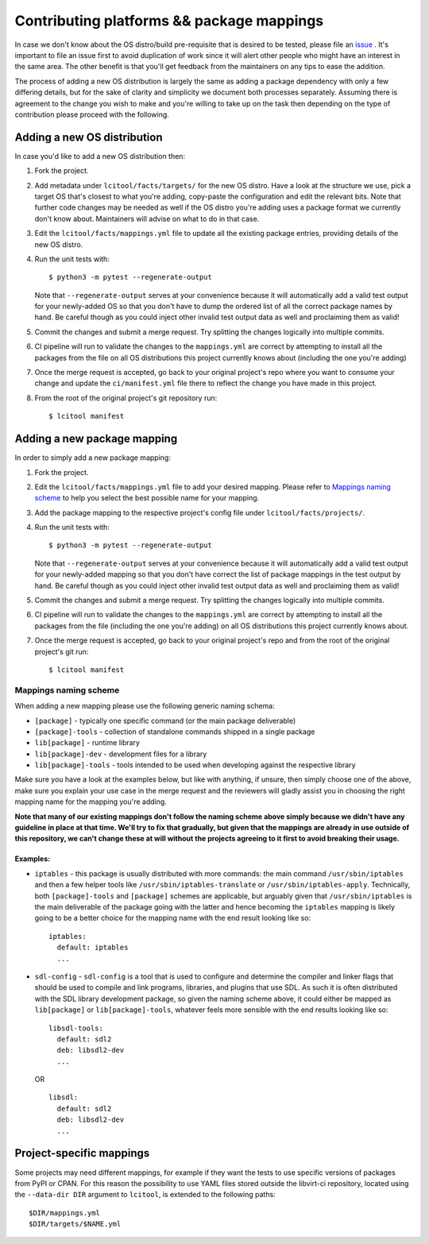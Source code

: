 Contributing platforms && package mappings
==========================================

In case we don't know about the OS distro/build pre-requisite that is desired
to be tested, please file an
`issue <https://gitlab.com/libvirt/libvirt-ci/-/issues/new>`__ . It's important
to file an issue first to avoid duplication of work since it will alert other
people who might have an interest in the same area. The other benefit is that
you'll get feedback from the maintainers on any tips to ease the addition.

The process of adding a new OS distribution is largely the same as adding a
package dependency with only a few differing details, but for the sake of
clarity and simplicity we document both processes separately.
Assuming there is agreement to the change you wish to make and you're willing
to take up on the task then depending on the type of contribution please
proceed with the following.

Adding a new OS distribution
----------------------------

In case you'd like to add a new OS distribution then:

#. Fork the project.

#. Add metadata under ``lcitool/facts/targets/``
   for the new OS distro. Have a look at the structure we use, pick a target
   OS that's closest to what you're adding, copy-paste the configuration and
   edit the relevant bits.
   Note that further code changes may be needed as well if the OS distro
   you're adding uses a package format we currently don't know about.
   Maintainers will advise on what to do in that case.

#. Edit the ``lcitool/facts/mappings.yml`` file to update all the
   existing package entries, providing details of the new OS distro.

#. Run the unit tests with::

   $ python3 -m pytest --regenerate-output

   Note that ``--regenerate-output`` serves at your convenience because it will
   automatically add a valid test output for your newly-added OS so that
   you don't have to dump the ordered list of all the correct package names
   by hand. Be careful though as you could inject other invalid test output
   data as well and proclaiming them as valid!

#. Commit the changes and submit a merge request. Try splitting the changes
   logically into multiple commits.

#. CI pipeline will run to validate the changes to the ``mappings.yml``
   are correct by attempting to install all the packages from the file on all
   OS distributions this project currently knows about
   (including the one you're adding)

#. Once the merge request is accepted, go back to your original project's
   repo where you want to consume your change and update the
   ``ci/manifest.yml`` file there to reflect the change you have made in this
   project.

#. From the root of the original project's git repository run::

   $ lcitool manifest

Adding a new package mapping
----------------------------

In order to simply add a new package mapping:

#. Fork the project.

#. Edit the ``lcitool/facts/mappings.yml`` file to add your desired
   mapping. Please refer to `Mappings naming scheme`_ to help you select the
   best possible name for your mapping.

#. Add the package mapping to the respective project's config file under
   ``lcitool/facts/projects/``.

#. Run the unit tests with::

   $ python3 -m pytest --regenerate-output

   Note that ``--regenerate-output`` serves at your convenience because it will
   automatically add a valid test output for your newly-added mapping so that
   you don't have correct the list of package mappings in the test output
   by hand. Be careful though as you could inject other invalid test output
   data as well and proclaiming them as valid!

#. Commit the changes and submit a merge request. Try splitting the changes
   logically into multiple commits.

#. CI pipeline will run to validate the changes to the ``mappings.yml``
   are correct by attempting to install all the packages from the file
   (including the one you're adding) on all OS distributions this project
   currently knows about.

#. Once the merge request is accepted, go back to your original project's
   repo  and from the root of the original project's git run::

   $ lcitool manifest

Mappings naming scheme
~~~~~~~~~~~~~~~~~~~~~~
When adding a new mapping please use the following generic naming schema:

* ``[package]`` - typically one specific command (or the main package deliverable)

* ``[package]-tools`` - collection of standalone commands shipped in a single
  package

* ``lib[package]`` - runtime library

* ``lib[package]-dev`` - development files for a library

* ``lib[package]-tools`` - tools intended to be used when developing against
  the respective library

Make sure you have a look at the examples below, but like with anything, if
unsure, then simply choose one of the above, make sure you explain your use
case in the merge request and the reviewers will gladly assist you in choosing
the right mapping name for the mapping you're adding.

**Note that many of our existing mappings don't follow the naming scheme above
simply because we didn't have any guideline in place at that time. We'll try to
fix that gradually, but given that the mappings are already in use outside of
this repository, we can't change these at will without the projects agreeing to
it first to avoid breaking their usage.**

Examples:
^^^^^^^^^

* ``iptables`` - this package is usually distributed with more commands: the
  main command ``/usr/sbin/iptables`` and then a few helper tools like
  ``/usr/sbin/iptables-translate`` or ``/usr/sbin/iptables-apply``. Technically,
  both ``[package]-tools`` and ``[package]`` schemes are applicable, but
  arguably given that ``/usr/sbin/iptables`` is the main deliverable of the
  package going with the latter and hence becoming the ``iptables`` mapping is
  likely going to be a better choice for the mapping name with the end result
  looking like so::

   iptables:
     default: iptables
     ...

* ``sdl-config`` - ``sdl-config``  is a tool that is used to configure and
  determine the compiler and linker flags that should be used to compile and
  link programs, libraries, and plugins that use SDL. As such it is often
  distributed with the SDL library development package, so given the naming
  scheme above, it could either be mapped as ``lib[package]`` or
  ``lib[package]-tools``, whatever feels more sensible with the end
  results looking like so::

   libsdl-tools:
     default: sdl2
     deb: libsdl2-dev
     ...

  OR

  ::

   libsdl:
     default: sdl2
     deb: libsdl2-dev
     ...

Project-specific mappings
-------------------------

Some projects may need different mappings, for example if they want the
tests to use specific versions of packages from PyPI or CPAN.
For this reason the possibility to use YAML files stored outside
the libvirt-ci repository, located using the ``--data-dir DIR``
argument to ``lcitool``, is extended to the following paths::

  $DIR/mappings.yml
  $DIR/targets/$NAME.yml
